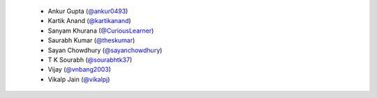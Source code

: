   * Ankur Gupta (`@ankur0493`_)
  * Kartik Anand (`@kartikanand`_)
  * Sanyam Khurana (`@CuriousLearner`_)
  * Saurabh Kumar (`@theskumar`_)
  * Sayan Chowdhury (`@sayanchowdhury`_)
  * T K Sourabh (`@sourabhtk37`_)
  * Vijay (`@vnbang2003`_)
  * Vikalp Jain (`@vikalpj`_)
.. _`@sourabhtk37`: https://github.com/sourabhtk37
.. _`@ankur0493`: https://github.com/ankur0493
.. _`@vnbang2003`: https://github.com/vnbang2003
.. _`@sayanchowdhury`: https://github.com/sayanchowdhury
.. _`@theskumar`: https://github.com/theskumar
.. _`@vikalpj`: https://github.com/vikalpj
.. _`@kartikanand`: https://github.com/kartikanand
.. _`@CuriousLearner`: https://github.com/CuriousLearner

